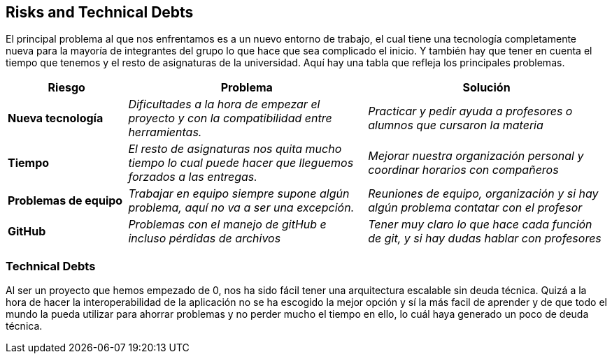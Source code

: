 [[section-technical-risks]]
== Risks and Technical Debts
El principal problema al que nos enfrentamos es a un nuevo entorno de trabajo, el cual tiene una tecnología completamente nueva para la mayoría de integrantes del grupo lo que hace que sea complicado el inicio.
Y también hay que tener en cuenta el tiempo que tenemos y el resto de asignaturas de la universidad. Aquí hay una tabla que refleja los principales problemas.
[options="header",cols="1,2,2"]
|===
|Riesgo|Problema|Solución

| *Nueva tecnología* | _Dificultades a la hora de empezar el proyecto y con la compatibilidad entre herramientas._ | _Practicar y pedir ayuda a profesores o alumnos que cursaron la materia_

| *Tiempo* | _El resto de asignaturas nos quita mucho tiempo lo cual puede hacer que lleguemos forzados a las entregas._ | _Mejorar nuestra organización personal y coordinar horarios con compañeros_

| *Problemas de equipo* | _Trabajar en equipo siempre supone algún problema, aquí no va a ser una excepción._ | _Reuniones de equipo, organización y si hay algún problema contatar con el profesor_

| *GitHub* | _Problemas con el manejo de gitHub e incluso pérdidas de archivos_ | _Tener muy claro lo que hace cada función de git, y si hay dudas hablar con profesores_


|===


=== Technical Debts
Al ser un proyecto que hemos empezado de 0, nos ha sido fácil tener una arquitectura escalable sin deuda técnica.
Quizá a la hora de hacer la interoperabilidad de la aplicación no se ha escogido la mejor opción y sí la más facil de aprender y de 
que todo el mundo la pueda utilizar para ahorrar problemas y no perder mucho el tiempo en ello, lo cuál haya generado un poco de deuda técnica.


